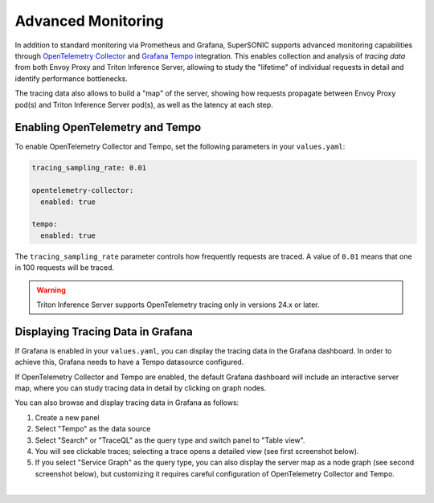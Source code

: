 Advanced Monitoring
###################

In addition to standard monitoring via Prometheus and Grafana, SuperSONIC
supports advanced monitoring capabilities through
`OpenTelemetry Collector <https://opentelemetry.io/docs/collector/>`_
and `Grafana Tempo <https://grafana.com/docs/tempo/latest/>`_ integration.
This enables collection and analysis of *tracing data* from both Envoy Proxy
and Triton Inference Server, allowing to study the "lifetime" of individual
requests in detail and identify performance bottlenecks.

The tracing data also allows to build a "map" of the server, showing how
requests propagate between Envoy Proxy pod(s) and Triton Inference Server pod(s),
as well as the latency at each step.



Enabling OpenTelemetry and Tempo
================================

To enable OpenTelemetry Collector and Tempo, set the following parameters
in your ``values.yaml``:

.. code-block:: yaml

    tracing_sampling_rate: 0.01

    opentelemetry-collector:
      enabled: true

    tempo:
      enabled: true

The ``tracing_sampling_rate`` parameter controls how frequently requests are
traced. A value of ``0.01`` means that one in 100 requests will be traced.

.. warning::

    Triton Inference Server supports OpenTelemetry tracing only in versions 24.x or later.

Displaying Tracing Data in Grafana
===================================

If Grafana is enabled in your ``values.yaml``, you can display the tracing data
in the Grafana dashboard. In order to achieve this, Grafana needs to have a
Tempo datasource configured. 

If OpenTelemetry Collector and Tempo are enabled, the default Grafana dashboard
will include an interactive server map, where you can study tracing data in detail
by clicking on graph nodes.

You can also browse and display tracing data in Grafana as follows:

1. Create a new panel
2. Select "Tempo" as the data source
3. Select "Search" or "TraceQL" as the query type and switch panel to "Table view".
4. You will see clickable traces; selecting a trace opens a detailed view (see first screenshot below).
5. If you select "Service Graph" as the query type, you can also display the
   server map as a node graph (see second screenshot below), but customizing it
   requires careful configuration of OpenTelemetry Collector and Tempo.

.. image:: https://raw.githubusercontent.com/fastmachinelearning/SuperSONIC/main/docs/img/grafana_tracing_1.png
    :align: center
    :width: 80%
    :alt: Grafana Tracing 1

|

.. image:: https://raw.githubusercontent.com/fastmachinelearning/SuperSONIC/main/docs/img/grafana_tracing_2.png
    :align: center
    :width: 80%
    :alt: Grafana Tracing 2

